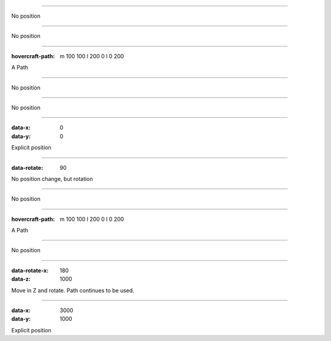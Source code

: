 .. title:: Positioning test

----

No position

----

No position

----

:hovercraft-path: m 100 100 l 200 0 l 0 200

A Path

----

No position

----

No position

----

:data-x: 0
:data-y: 0

Explicit position

-----

:data-rotate: 90

No position change, but rotation

----

No position

----

:hovercraft-path: m 100 100 l 200 0 l 0 200

A Path

----

No position

----

:data-rotate-x: 180
:data-z: 1000

Move in Z and rotate. Path continues to be used.

----

:data-x: 3000
:data-y: 1000

Explicit position
